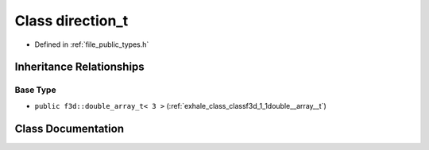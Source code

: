 .. _exhale_class_classf3d_1_1direction__t:

Class direction_t
=================

- Defined in :ref:`file_public_types.h`


Inheritance Relationships
-------------------------

Base Type
*********

- ``public f3d::double_array_t< 3 >`` (:ref:`exhale_class_classf3d_1_1double__array__t`)


Class Documentation
-------------------


.. doxygenclass:: f3d::direction_t
   :project: libf3d
   :members:
   :protected-members:
   :undoc-members: